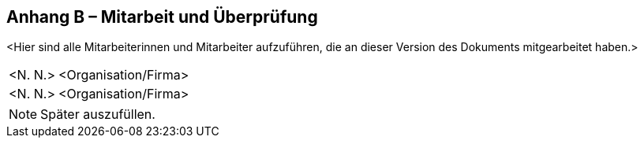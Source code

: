 [.appendix nonumber]

== Anhang B – Mitarbeit und Überprüfung

<Hier sind alle Mitarbeiterinnen und Mitarbeiter aufzuführen, die an
dieser Version des Dokuments mitgearbeitet haben.>

[width="100%",cols="24%,76%",]
|===
|<N. N.> |<Organisation/Firma>
|<N. N.> |<Organisation/Firma>
|===

[NOTE]
====
Später auszufüllen.
====

